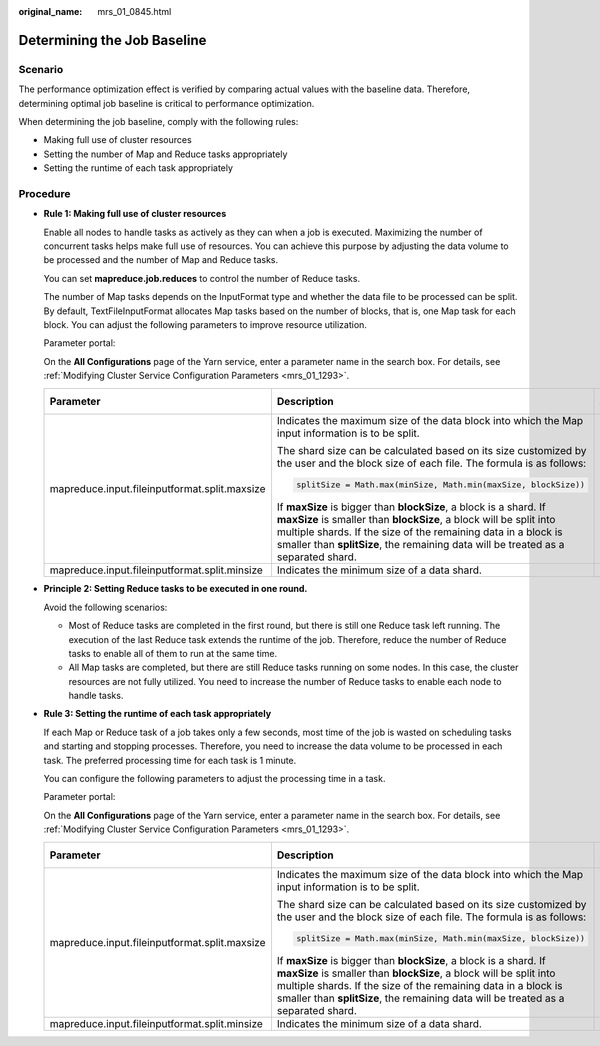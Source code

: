:original_name: mrs_01_0845.html

.. _mrs_01_0845:

Determining the Job Baseline
============================

Scenario
--------

The performance optimization effect is verified by comparing actual values with the baseline data. Therefore, determining optimal job baseline is critical to performance optimization.

When determining the job baseline, comply with the following rules:

-  Making full use of cluster resources
-  Setting the number of Map and Reduce tasks appropriately
-  Setting the runtime of each task appropriately

Procedure
---------

-  **Rule 1: Making full use of cluster resources**

   Enable all nodes to handle tasks as actively as they can when a job is executed. Maximizing the number of concurrent tasks helps make full use of resources. You can achieve this purpose by adjusting the data volume to be processed and the number of Map and Reduce tasks.

   You can set **mapreduce.job.reduces** to control the number of Reduce tasks.

   The number of Map tasks depends on the InputFormat type and whether the data file to be processed can be split. By default, TextFileInputFormat allocates Map tasks based on the number of blocks, that is, one Map task for each block. You can adjust the following parameters to improve resource utilization.

   Parameter portal:

   On the **All Configurations** page of the Yarn service, enter a parameter name in the search box. For details, see :ref:`Modifying Cluster Service Configuration Parameters <mrs_01_1293>`.

   +-----------------------------------------------+-------------------------------------------------------------------------------------------------------------------------------------------------------------------------------------------------------------------------------------------------------------------------------------------------+-----------------------+
   | Parameter                                     | Description                                                                                                                                                                                                                                                                                     | Default Value         |
   +===============================================+=================================================================================================================================================================================================================================================================================================+=======================+
   | mapreduce.input.fileinputformat.split.maxsize | Indicates the maximum size of the data block into which the Map input information is to be split.                                                                                                                                                                                               | ``-``                 |
   |                                               |                                                                                                                                                                                                                                                                                                 |                       |
   |                                               | The shard size can be calculated based on its size customized by the user and the block size of each file. The formula is as follows:                                                                                                                                                           |                       |
   |                                               |                                                                                                                                                                                                                                                                                                 |                       |
   |                                               | .. code-block::                                                                                                                                                                                                                                                                                 |                       |
   |                                               |                                                                                                                                                                                                                                                                                                 |                       |
   |                                               |    splitSize = Math.max(minSize, Math.min(maxSize, blockSize))                                                                                                                                                                                                                                  |                       |
   |                                               |                                                                                                                                                                                                                                                                                                 |                       |
   |                                               | If **maxSize** is bigger than **blockSize**, a block is a shard. If **maxSize** is smaller than **blockSize**, a block will be split into multiple shards. If the size of the remaining data in a block is smaller than **splitSize**, the remaining data will be treated as a separated shard. |                       |
   +-----------------------------------------------+-------------------------------------------------------------------------------------------------------------------------------------------------------------------------------------------------------------------------------------------------------------------------------------------------+-----------------------+
   | mapreduce.input.fileinputformat.split.minsize | Indicates the minimum size of a data shard.                                                                                                                                                                                                                                                     | 0                     |
   +-----------------------------------------------+-------------------------------------------------------------------------------------------------------------------------------------------------------------------------------------------------------------------------------------------------------------------------------------------------+-----------------------+

-  **Principle 2: Setting Reduce tasks to be executed in one round.**

   Avoid the following scenarios:

   -  Most of Reduce tasks are completed in the first round, but there is still one Reduce task left running. The execution of the last Reduce task extends the runtime of the job. Therefore, reduce the number of Reduce tasks to enable all of them to run at the same time.
   -  All Map tasks are completed, but there are still Reduce tasks running on some nodes. In this case, the cluster resources are not fully utilized. You need to increase the number of Reduce tasks to enable each node to handle tasks.

-  **Rule 3: Setting the runtime of each task appropriately**

   If each Map or Reduce task of a job takes only a few seconds, most time of the job is wasted on scheduling tasks and starting and stopping processes. Therefore, you need to increase the data volume to be processed in each task. The preferred processing time for each task is 1 minute.

   You can configure the following parameters to adjust the processing time in a task.

   Parameter portal:

   On the **All Configurations** page of the Yarn service, enter a parameter name in the search box. For details, see :ref:`Modifying Cluster Service Configuration Parameters <mrs_01_1293>`.

   +-----------------------------------------------+-------------------------------------------------------------------------------------------------------------------------------------------------------------------------------------------------------------------------------------------------------------------------------------------------+-----------------------+
   | Parameter                                     | Description                                                                                                                                                                                                                                                                                     | Default Value         |
   +===============================================+=================================================================================================================================================================================================================================================================================================+=======================+
   | mapreduce.input.fileinputformat.split.maxsize | Indicates the maximum size of the data block into which the Map input information is to be split.                                                                                                                                                                                               | ``-``                 |
   |                                               |                                                                                                                                                                                                                                                                                                 |                       |
   |                                               | The shard size can be calculated based on its size customized by the user and the block size of each file. The formula is as follows:                                                                                                                                                           |                       |
   |                                               |                                                                                                                                                                                                                                                                                                 |                       |
   |                                               | .. code-block::                                                                                                                                                                                                                                                                                 |                       |
   |                                               |                                                                                                                                                                                                                                                                                                 |                       |
   |                                               |    splitSize = Math.max(minSize, Math.min(maxSize, blockSize))                                                                                                                                                                                                                                  |                       |
   |                                               |                                                                                                                                                                                                                                                                                                 |                       |
   |                                               | If **maxSize** is bigger than **blockSize**, a block is a shard. If **maxSize** is smaller than **blockSize**, a block will be split into multiple shards. If the size of the remaining data in a block is smaller than **splitSize**, the remaining data will be treated as a separated shard. |                       |
   +-----------------------------------------------+-------------------------------------------------------------------------------------------------------------------------------------------------------------------------------------------------------------------------------------------------------------------------------------------------+-----------------------+
   | mapreduce.input.fileinputformat.split.minsize | Indicates the minimum size of a data shard.                                                                                                                                                                                                                                                     | 0                     |
   +-----------------------------------------------+-------------------------------------------------------------------------------------------------------------------------------------------------------------------------------------------------------------------------------------------------------------------------------------------------+-----------------------+
